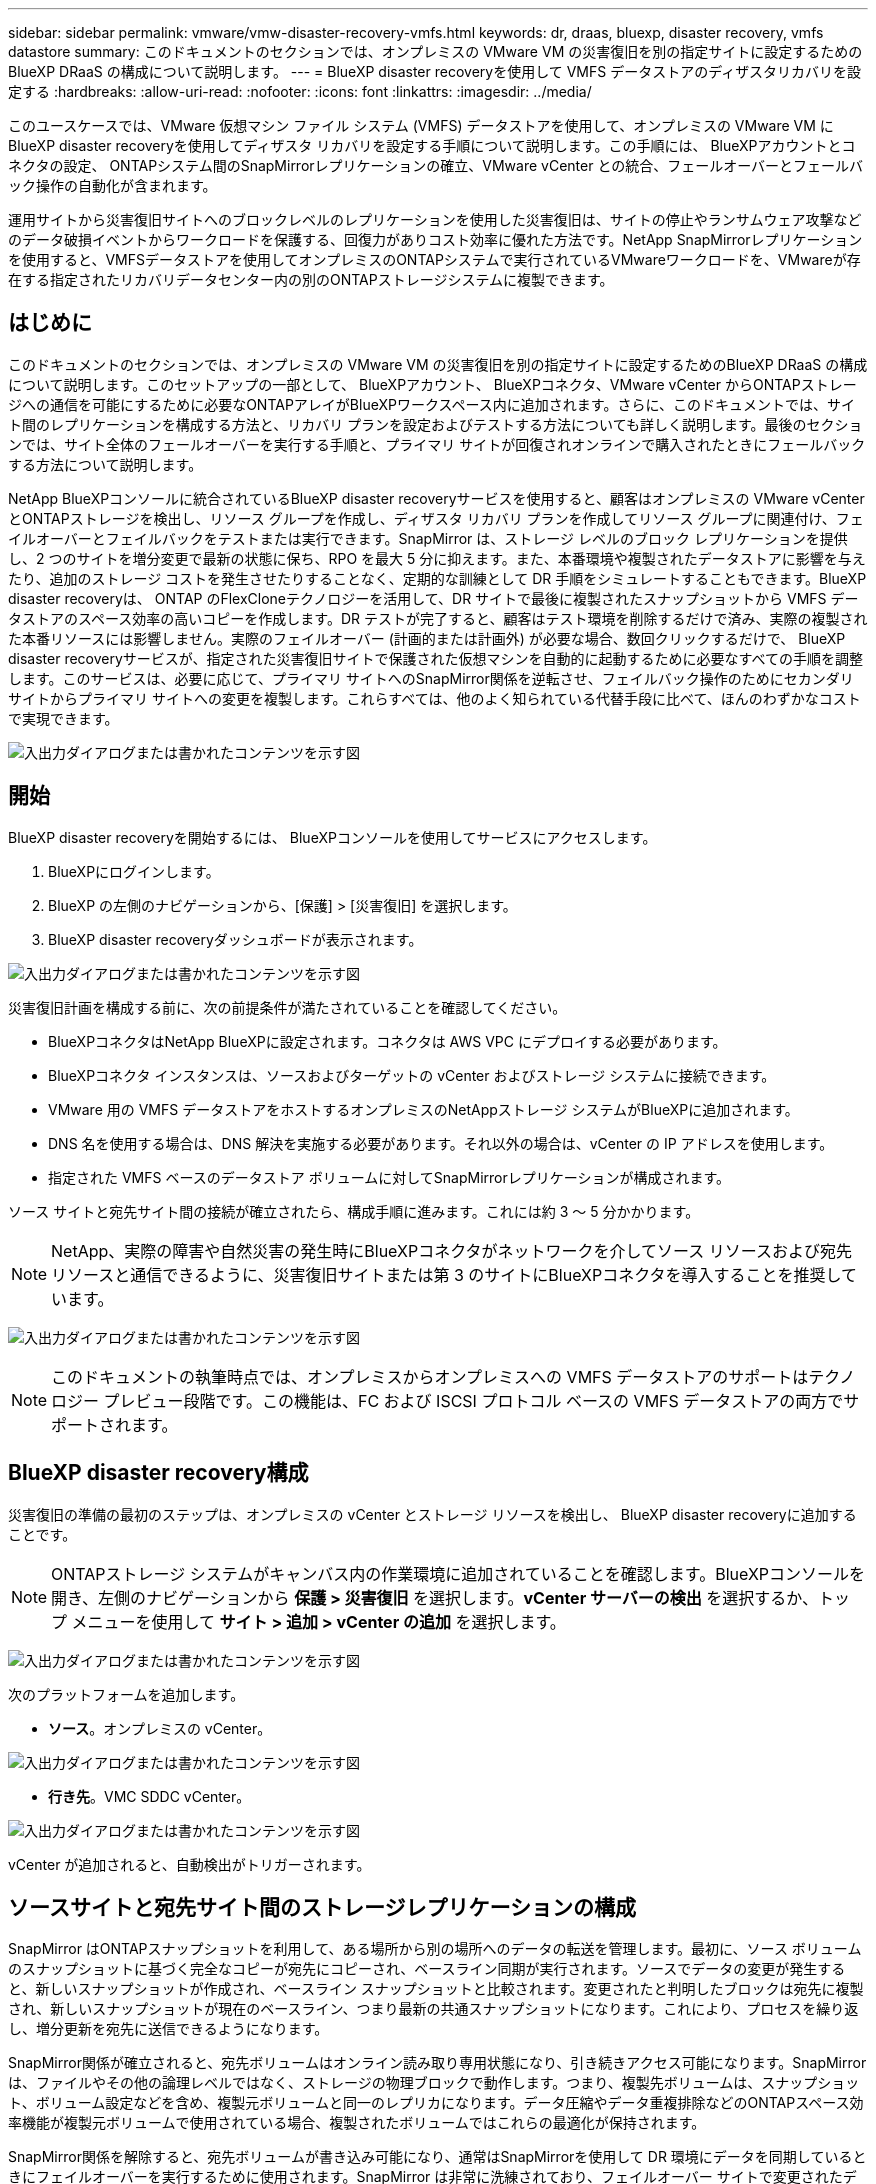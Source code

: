 ---
sidebar: sidebar 
permalink: vmware/vmw-disaster-recovery-vmfs.html 
keywords: dr, draas, bluexp, disaster recovery, vmfs datastore 
summary: このドキュメントのセクションでは、オンプレミスの VMware VM の災害復旧を別の指定サイトに設定するためのBlueXP DRaaS の構成について説明します。 
---
= BlueXP disaster recoveryを使用して VMFS データストアのディザスタリカバリを設定する
:hardbreaks:
:allow-uri-read: 
:nofooter: 
:icons: font
:linkattrs: 
:imagesdir: ../media/


[role="lead"]
このユースケースでは、VMware 仮想マシン ファイル システム (VMFS) データストアを使用して、オンプレミスの VMware VM にBlueXP disaster recoveryを使用してディザスタ リカバリを設定する手順について説明します。この手順には、 BlueXPアカウントとコネクタの設定、 ONTAPシステム間のSnapMirrorレプリケーションの確立、VMware vCenter との統合、フェールオーバーとフェールバック操作の自動化が含まれます。

運用サイトから災害復旧サイトへのブロックレベルのレプリケーションを使用した災害復旧は、サイトの停止やランサムウェア攻撃などのデータ破損イベントからワークロードを保護する、回復力がありコスト効率に優れた方法です。NetApp SnapMirrorレプリケーションを使用すると、VMFSデータストアを使用してオンプレミスのONTAPシステムで実行されているVMwareワークロードを、VMwareが存在する指定されたリカバリデータセンター内の別のONTAPストレージシステムに複製できます。



== はじめに

このドキュメントのセクションでは、オンプレミスの VMware VM の災害復旧を別の指定サイトに設定するためのBlueXP DRaaS の構成について説明します。このセットアップの一部として、 BlueXPアカウント、 BlueXPコネクタ、VMware vCenter からONTAPストレージへの通信を可能にするために必要なONTAPアレイがBlueXPワークスペース内に追加されます。さらに、このドキュメントでは、サイト間のレプリケーションを構成する方法と、リカバリ プランを設定およびテストする方法についても詳しく説明します。最後のセクションでは、サイト全体のフェールオーバーを実行する手順と、プライマリ サイトが回復されオンラインで購入されたときにフェールバックする方法について説明します。

NetApp BlueXPコンソールに統合されているBlueXP disaster recoveryサービスを使用すると、顧客はオンプレミスの VMware vCenter とONTAPストレージを検出し、リソース グループを作成し、ディザスタ リカバリ プランを作成してリソース グループに関連付け、フェイルオーバーとフェイルバックをテストまたは実行できます。SnapMirror は、ストレージ レベルのブロック レプリケーションを提供し、2 つのサイトを増分変更で最新の状態に保ち、RPO を最大 5 分に抑えます。また、本番環境や複製されたデータストアに影響を与えたり、追加のストレージ コストを発生させたりすることなく、定期的な訓練として DR 手順をシミュレートすることもできます。BlueXP disaster recoveryは、 ONTAP のFlexCloneテクノロジーを活用して、DR サイトで最後に複製されたスナップショットから VMFS データストアのスペース効率の高いコピーを作成します。DR テストが完了すると、顧客はテスト環境を削除するだけで済み、実際の複製された本番リソースには影響しません。実際のフェイルオーバー (計画的または計画外) が必要な場合、数回クリックするだけで、 BlueXP disaster recoveryサービスが、指定された災害復旧サイトで保護された仮想マシンを自動的に起動するために必要なすべての手順を調整します。このサービスは、必要に応じて、プライマリ サイトへのSnapMirror関係を逆転させ、フェイルバック操作のためにセカンダリ サイトからプライマリ サイトへの変更を複製します。これらすべては、他のよく知られている代替手段に比べて、ほんのわずかなコストで実現できます。

image:dr-draas-vmfs-030.png["入出力ダイアログまたは書かれたコンテンツを示す図"]



== 開始

BlueXP disaster recoveryを開始するには、 BlueXPコンソールを使用してサービスにアクセスします。

. BlueXPにログインします。
. BlueXP の左側のナビゲーションから、[保護] > [災害復旧] を選択します。
. BlueXP disaster recoveryダッシュボードが表示されます。


image:dr-draas-vmfs-001.png["入出力ダイアログまたは書かれたコンテンツを示す図"]

災害復旧計画を構成する前に、次の前提条件が満たされていることを確認してください。

* BlueXPコネクタはNetApp BlueXPに設定されます。コネクタは AWS VPC にデプロイする必要があります。
* BlueXPコネクタ インスタンスは、ソースおよびターゲットの vCenter およびストレージ システムに接続できます。
* VMware 用の VMFS データストアをホストするオンプレミスのNetAppストレージ システムがBlueXPに追加されます。
* DNS 名を使用する場合は、DNS 解決を実施する必要があります。それ以外の場合は、vCenter の IP アドレスを使用します。
* 指定された VMFS ベースのデータストア ボリュームに対してSnapMirrorレプリケーションが構成されます。


ソース サイトと宛先サイト間の接続が確立されたら、構成手順に進みます。これには約 3 ～ 5 分かかります。


NOTE: NetApp、実際の障害や自然災害の発生時にBlueXPコネクタがネットワークを介してソース リソースおよび宛先リソースと通信できるように、災害復旧サイトまたは第 3 のサイトにBlueXPコネクタを導入することを推奨しています。

image:dr-draas-vmfs-002.png["入出力ダイアログまたは書かれたコンテンツを示す図"]


NOTE: このドキュメントの執筆時点では、オンプレミスからオンプレミスへの VMFS データストアのサポートはテクノロジー プレビュー段階です。この機能は、FC および ISCSI プロトコル ベースの VMFS データストアの両方でサポートされます。



== BlueXP disaster recovery構成

災害復旧の準備の最初のステップは、オンプレミスの vCenter とストレージ リソースを検出し、 BlueXP disaster recoveryに追加することです。


NOTE: ONTAPストレージ システムがキャンバス内の作業環境に追加されていることを確認します。BlueXPコンソールを開き、左側のナビゲーションから *保護 > 災害復旧* を選択します。*vCenter サーバーの検出* を選択するか、トップ メニューを使用して *サイト > 追加 > vCenter の追加* を選択します。

image:dr-draas-vmfs-003.png["入出力ダイアログまたは書かれたコンテンツを示す図"]

次のプラットフォームを追加します。

* *ソース*。オンプレミスの vCenter。


image:dr-draas-vmfs-004.png["入出力ダイアログまたは書かれたコンテンツを示す図"]

* *行き先*。VMC SDDC vCenter。


image:dr-draas-vmfs-005.png["入出力ダイアログまたは書かれたコンテンツを示す図"]

vCenter が追加されると、自動検出がトリガーされます。



== ソースサイトと宛先サイト間のストレージレプリケーションの構成

SnapMirror はONTAPスナップショットを利用して、ある場所から別の場所へのデータの転送を管理します。最初に、ソース ボリュームのスナップショットに基づく完全なコピーが宛先にコピーされ、ベースライン同期が実行されます。ソースでデータの変更が発生すると、新しいスナップショットが作成され、ベースライン スナップショットと比較されます。変更されたと判明したブロックは宛先に複製され、新しいスナップショットが現在のベースライン、つまり最新の共通スナップショットになります。これにより、プロセスを繰り返し、増分更新を宛先に送信できるようになります。

SnapMirror関係が確立されると、宛先ボリュームはオンライン読み取り専用状態になり、引き続きアクセス可能になります。SnapMirror は、ファイルやその他の論理レベルではなく、ストレージの物理ブロックで動作します。つまり、複製先ボリュームは、スナップショット、ボリューム設定などを含め、複製元ボリュームと同一のレプリカになります。データ圧縮やデータ重複排除などのONTAPスペース効率機能が複製元ボリュームで使用されている場合、複製されたボリュームではこれらの最適化が保持されます。

SnapMirror関係を解除すると、宛先ボリュームが書き込み可能になり、通常はSnapMirrorを使用して DR 環境にデータを同期しているときにフェイルオーバーを実行するために使用されます。SnapMirror は非常に洗練されており、フェイルオーバー サイトで変更されたデータをプライマリ システムに効率的に再同期し、プライマリ システムが後でオンラインに戻ったときに、元のSnapMirror関係を再確立することができます。



== VMware Disaster Recoveryの設定方法

SnapMirrorレプリケーションを作成するプロセスは、どのアプリケーションでも同じです。このプロセスは手動でも自動でも実行できます。最も簡単な方法は、 BlueXPを利用して、環境内のソースONTAPシステムを宛先にドラッグ アンド ドロップするだけでSnapMirrorレプリケーションを構成し、残りのプロセスをガイドするウィザードを起動することです。

image:dr-draas-vmfs-006.png["入出力ダイアログまたは書かれたコンテンツを示す図"]

BlueXP DRaaS では、次の 2 つの条件が満たされている場合、同じことを自動化することもできます。

* ソース クラスターと宛先クラスターにはピア関係があります。
* ソース SVM と宛先 SVM にはピア関係があります。


image:dr-draas-vmfs-007.png["入出力ダイアログまたは書かれたコンテンツを示す図"]


NOTE: CLI 経由でボリュームにSnapMirror関係がすでに設定されている場合、 BlueXP DRaaS はその関係を取得し、残りのワークフロー操作を続行します。


NOTE: 上記の方法以外にも、 SnapMirrorレプリケーションはONTAP CLI または System Manager 経由で作成することもできます。SnapMirrorを使用してデータを同期するために使用されるアプローチに関係なく、 BlueXP DRaaS は、シームレスで効率的な災害復旧操作のワークフローを調整します。



== BlueXP disaster recoveryは何を実現できるのでしょうか?

ソース サイトと宛先サイトが追加されると、 BlueXP disaster recoveryは自動的に詳細な検出を実行し、VM と関連メタデータを表示します。BlueXP disaster recoveryでは、VM で使用されるネットワークとポート グループも自動的に検出し、それらを入力します。

image:dr-draas-vmfs-008.png["入出力ダイアログまたは書かれたコンテンツを示す図"]

サイトを追加した後、VM をリソース グループにグループ化できます。BlueXP disaster recoveryリソース グループを使用すると、依存する VM のセットを、復旧時に実行できるブート順序とブート遅延を含む論理グループにグループ化できます。リソース グループの作成を開始するには、[*リソース グループ*] に移動し、[*新しいリソース グループの作成*] をクリックします。

image:dr-draas-vmfs-009.png["入出力ダイアログまたは書かれたコンテンツを示す図"]


NOTE: レプリケーション プランの作成時にリソース グループを作成することもできます。

VM のブート順序は、リソース グループの作成中に、簡単なドラッグ アンド ドロップ メカニズムを使用して定義または変更できます。

image:dr-draas-vmfs-010.png["入出力ダイアログまたは書かれたコンテンツを示す図"]

リソース グループを作成したら、次のステップは、災害発生時に仮想マシンとアプリケーションを復旧するための実行ブループリントまたは計画を作成することです。前提条件で述べたように、 SnapMirrorレプリケーションは事前に構成することも、レプリケーション プランの作成時に指定された RPO と保持数を使用して DRaaS で構成することもできます。

image:dr-draas-vmfs-011.png["入出力ダイアログまたは書かれたコンテンツを示す図"]

image:dr-draas-vmfs-012.png["入出力ダイアログまたは書かれたコンテンツを示す図"]

ドロップダウンからソースと宛先の vCenter プラットフォームを選択してレプリケーション プランを構成し、プランに含めるリソース グループ、アプリケーションの復元方法と電源オン方法のグループ化、およびクラスタとネットワークのマッピングを選択します。リカバリ プランを定義するには、[*レプリケーション プラン*] タブに移動し、[*プランの追加*] をクリックします。

まず、ソース vCenter を選択し、次に宛先 vCenter を選択します。

image:dr-draas-vmfs-013.png["入出力ダイアログまたは書かれたコンテンツを示す図"]

次のステップは、既存のリソース グループを選択することです。リソース グループが作成されていない場合、ウィザードは、回復目標に基づいて必要な仮想マシンをグループ化します (基本的には機能リソース グループを作成します)。これは、アプリケーション仮想マシンを復元する操作シーケンスを定義するのにも役立ちます。

image:dr-draas-vmfs-014.png["入出力ダイアログまたは書かれたコンテンツを示す図"]


NOTE: リソース グループでは、ドラッグ アンド ドロップ機能を使用してブート順序を設定できます。これを使用すると、リカバリプロセス中に VM の電源がオンになる順序を簡単に変更できます。


NOTE: リソース グループ内の各仮想マシンは、順序に基づいて順番に起動されます。2 つのリソース グループが並行して開始されます。

以下のスクリーンショットは、リソース グループが事前に作成されていない場合に、組織の要件に基づいて仮想マシンまたは特定のデータストアをフィルターするオプションを示しています。

image:dr-draas-vmfs-015.png["入出力ダイアログまたは書かれたコンテンツを示す図"]

リソース グループを選択したら、フェールオーバー マッピングを作成します。このステップでは、ソース環境のリソースを宛先にどのようにマップするかを指定します。これには、コンピューティング リソース、仮想ネットワークが含まれます。IP カスタマイズ、事前スクリプトと事後スクリプト、ブート遅延、アプリケーションの一貫性など。詳細については、link:https://docs.netapp.com/us-en/bluexp-disaster-recovery/use/drplan-create.html#map-source-resources-to-the-target["レプリケーションプランを作成する"] 。

image:dr-draas-vmfs-016.png["入出力ダイアログまたは書かれたコンテンツを示す図"]


NOTE: デフォルトでは、テスト操作とフェイルオーバー操作の両方に同じマッピング パラメータが使用されます。テスト環境に異なるマッピングを適用するには、以下に示すようにチェックボックスをオフにした後、テスト マッピング オプションを選択します。

image:dr-draas-vmfs-017.png["入出力ダイアログまたは書かれたコンテンツを示す図"]

リソース マッピングが完了したら、[次へ] をクリックします。

image:dr-draas-vmfs-018.png["入出力ダイアログまたは書かれたコンテンツを示す図"]

繰り返しタイプを選択します。簡単に言えば、「移行」（フェイルオーバーを使用した 1 回限りの移行）または定期的な連続レプリケーション オプションを選択します。このチュートリアルでは、「複製」オプションが選択されています。

image:dr-draas-vmfs-019.png["入出力ダイアログまたは書かれたコンテンツを示す図"]

完了したら、作成されたマッピングを確認し、「プランの追加」をクリックします。

image:dr-draas-vmfs-020.png["入出力ダイアログまたは書かれたコンテンツを示す図"]

image:dr-draas-vmfs-021.png["入出力ダイアログまたは書かれたコンテンツを示す図"]

レプリケーション プランが作成されると、フェールオーバー オプション、テスト フェールオーバー オプション、または移行オプションを選択して、要件に応じてフェールオーバーを実行できます。BlueXP disaster recoveryでは、レプリケーション プロセスが 30 分ごとに計画に従って実行されることが保証されます。フェイルオーバーおよびテストフェイルオーバーのオプションでは、最新のSnapMirror Snapshot コピーを使用することも、ポイントインタイム Snapshot コピーから特定の Snapshot コピーを選択することもできます ( SnapMirrorの保持ポリシーに従って)。ランサムウェアなどの破損イベントが発生し、最新のレプリカがすでに侵害されたり暗号化されたりしている場合、ポイントインタイム オプションは非常に役立ちます。BlueXP disaster recoveryでは、利用可能なすべての復旧ポイントが表示されます。

image:dr-draas-vmfs-022.png["入出力ダイアログまたは書かれたコンテンツを示す図"]

レプリケーション プランで指定された構成でフェイルオーバーまたはテスト フェイルオーバーをトリガーするには、[フェイルオーバー] または [フェイルオーバーのテスト] をクリックします。

image:dr-draas-vmfs-023.png["入出力ダイアログまたは書かれたコンテンツを示す図"]



== フェイルオーバーまたはテストフェイルオーバー操作中に何が起こりますか?

テスト フェイルオーバー操作中に、 BlueXP disaster recoveryは、最新の Snapshot コピーまたは宛先ボリュームの選択されたスナップショットを使用して、宛先ONTAPストレージ システムにFlexCloneボリュームを作成します。


NOTE: テスト フェイルオーバー操作では、宛先のONTAPストレージ システムにクローン ボリュームが作成されます。


NOTE: テスト リカバリ操作を実行しても、 SnapMirrorレプリケーションには影響しません。

image:dr-draas-vmfs-024.png["入出力ダイアログまたは書かれたコンテンツを示す図"]

プロセス中、 BlueXP disaster recoveryは元のターゲット ボリュームをマップしません。代わりに、選択したスナップショットから新しいFlexCloneボリュームが作成され、 FlexCloneボリュームをサポートする一時データストアが ESXi ホストにマップされます。

image:dr-draas-vmfs-025.png["入出力ダイアログまたは書かれたコンテンツを示す図"]

image:dr-draas-vmfs-026.png["入出力ダイアログまたは書かれたコンテンツを示す図"]

テスト フェイルオーバー操作が完了すると、*「クリーンアップ フェイルオーバー テスト」* を使用してクリーンアップ操作をトリガーできます。この操作中、 BlueXP disaster recoveryは、操作で使用されたFlexCloneボリュームを破棄します。

実際の災害が発生した場合、 BlueXP disaster recoveryは次の手順を実行します。

. サイト間のSnapMirror関係を解除します。
. 再署名後に VMFS データストア ボリュームをマウントし、すぐに使用できるようにします。
. VMを登録する
. VMの電源をオンにする


image:dr-draas-vmfs-027.png["入出力ダイアログまたは書かれたコンテンツを示す図"]

プライマリ サイトが起動すると、 BlueXP disaster recoveryによってSnapMirrorの逆再同期が有効になり、フェイルバックが有効になります。これもボタンをクリックするだけで実行できます。

image:dr-draas-vmfs-028.png["入出力ダイアログまたは書かれたコンテンツを示す図"]

移行オプションを選択した場合は、計画されたフェイルオーバー イベントと見なされます。この場合、ソース サイトの仮想マシンをシャットダウンする追加の手順がトリガーされます。残りの手順はフェイルオーバー イベントと同じままです。

BlueXPまたはONTAP CLI から、適切なデータストア ボリュームのレプリケーションのヘルス ステータスを監視し、ジョブ監視を介してフェイルオーバーまたはテスト フェイルオーバーのステータスを追跡できます。

image:dr-draas-vmfs-029.png["入出力ダイアログまたは書かれたコンテンツを示す図"]

これにより、調整およびカスタマイズされた災害復旧計画を処理するための強力なソリューションが提供されます。フェイルオーバーは、計画されたフェイルオーバーとして実行することも、災害が発生して DR サイトをアクティブ化する決定が下されたときにボタンをクリックするだけでフェイルオーバーを実行することもできます。

このプロセスについて詳しく知りたい場合は、詳細なウォークスルービデオをご覧いただくか、link:https://netapp.github.io/bluexp-draas-vmfs-simulator/?frame-0.1["ソリューションシミュレータ"] 。
